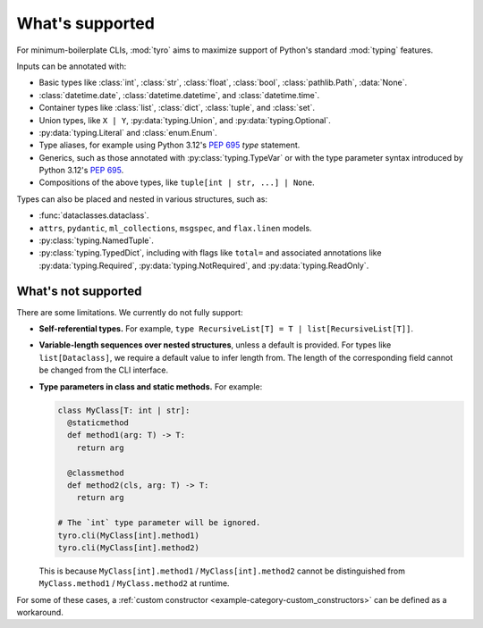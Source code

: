 What's supported
================

For minimum-boilerplate CLIs, :mod:`tyro` aims to maximize support of
Python's standard :mod:`typing` features.

Inputs can be annotated with:

- Basic types like :class:`int`, :class:`str`, :class:`float`, :class:`bool`, :class:`pathlib.Path`, :data:`None`.
- :class:`datetime.date`, :class:`datetime.datetime`, and :class:`datetime.time`.
- Container types like :class:`list`, :class:`dict`, :class:`tuple`, and :class:`set`.
- Union types, like ``X | Y``, :py:data:`typing.Union`, and :py:data:`typing.Optional`.
- :py:data:`typing.Literal` and :class:`enum.Enum`.
- Type aliases, for example using Python 3.12's `PEP 695 <https://peps.python.org/pep-0695/>`_ `type` statement.
- Generics, such as those annotated with :py:class:`typing.TypeVar` or with the type parameter syntax introduced by Python 3.12's `PEP 695 <https://peps.python.org/pep-0695/>`_.
- Compositions of the above types, like ``tuple[int | str, ...] | None``.


Types can also be placed and nested in various structures, such as:

- :func:`dataclasses.dataclass`.
- ``attrs``, ``pydantic``, ``ml_collections``, ``msgspec``, and ``flax.linen`` models.
- :py:class:`typing.NamedTuple`.
- :py:class:`typing.TypedDict`, including with flags like ``total=`` and associated annotations like :py:data:`typing.Required`, :py:data:`typing.NotRequired`, and :py:data:`typing.ReadOnly`.


What's not supported
--------------------


There are some limitations. We currently do not fully support:

- **Self-referential types.** For example, ``type RecursiveList[T] = T | list[RecursiveList[T]]``.
- **Variable-length sequences over nested structures**, unless a default is
  provided. For types like ``list[Dataclass]``, we require a default value to
  infer length from. The length of the corresponding field cannot be changed
  from the CLI interface.
- **Type parameters in class and static methods.** For example:

  .. code-block:: python

      class MyClass[T: int | str]:
        @staticmethod
        def method1(arg: T) -> T:
          return arg

        @classmethod
        def method2(cls, arg: T) -> T:
          return arg

      # The `int` type parameter will be ignored.
      tyro.cli(MyClass[int].method1)
      tyro.cli(MyClass[int].method2)

  This is because ``MyClass[int].method1`` / ``MyClass[int].method2`` cannot be
  distinguished from ``MyClass.method1`` / ``MyClass.method2`` at runtime.

For some of these cases, a :ref:`custom constructor
<example-category-custom_constructors>` can be defined as a workaround.
